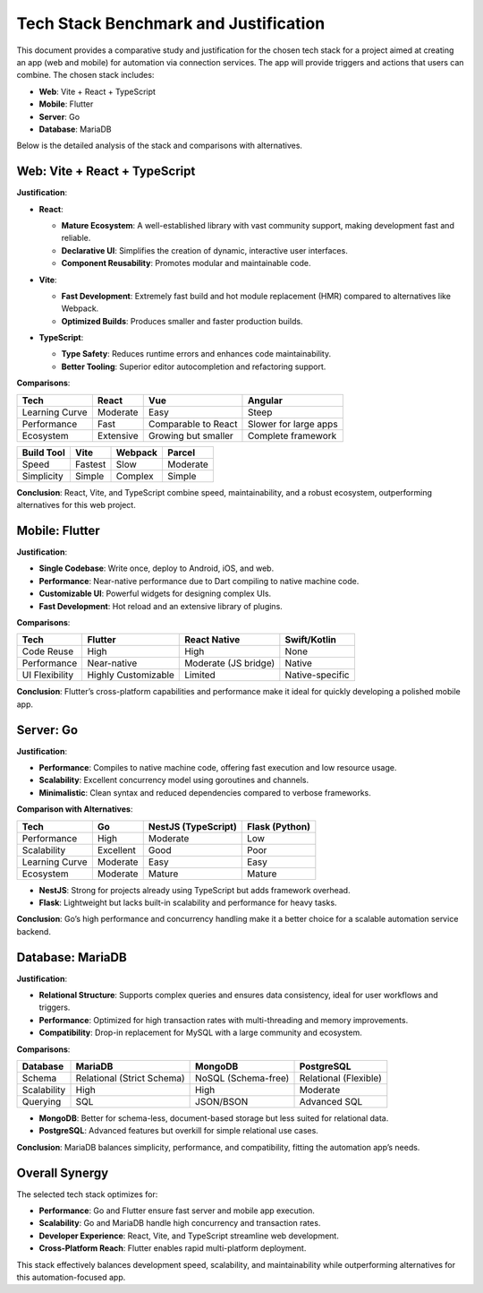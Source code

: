 Tech Stack Benchmark and Justification
======================================

This document provides a comparative study and justification for the chosen tech stack for a project aimed at creating an app (web and mobile) for automation via connection services. The app will provide triggers and actions that users can combine. The chosen stack includes:

- **Web**: Vite + React + TypeScript
- **Mobile**: Flutter
- **Server**: Go
- **Database**: MariaDB

Below is the detailed analysis of the stack and comparisons with alternatives.

Web: Vite + React + TypeScript
------------------------------
**Justification**:

.. list-table::

- **React**:
    .. list-table::

  - **Mature Ecosystem**: A well-established library with vast community support, making development fast and reliable.
  - **Declarative UI**: Simplifies the creation of dynamic, interactive user interfaces.
  - **Component Reusability**: Promotes modular and maintainable code.

- **Vite**:
    .. list-table::

  - **Fast Development**: Extremely fast build and hot module replacement (HMR) compared to alternatives like Webpack.
  - **Optimized Builds**: Produces smaller and faster production builds.

- **TypeScript**:
    .. list-table::

  - **Type Safety**: Reduces runtime errors and enhances code maintainability.
  - **Better Tooling**: Superior editor autocompletion and refactoring support.

**Comparisons**:

.. list-table::
   :header-rows: 1

   * - **Tech**
     - **React**
     - **Vue**
     - **Angular**
   * - Learning Curve
     - Moderate
     - Easy
     - Steep
   * - Performance
     - Fast
     - Comparable to React
     - Slower for large apps
   * - Ecosystem
     - Extensive
     - Growing but smaller
     - Complete framework

.. list-table::
   :header-rows: 1

   * - **Build Tool**
     - **Vite**
     - **Webpack**
     - **Parcel**
   * - Speed
     - Fastest
     - Slow
     - Moderate
   * - Simplicity
     - Simple
     - Complex
     - Simple

**Conclusion**:
React, Vite, and TypeScript combine speed, maintainability, and a robust ecosystem, outperforming alternatives for this web project.

Mobile: Flutter
----------------
**Justification**:

.. list-table::

- **Single Codebase**: Write once, deploy to Android, iOS, and web.
- **Performance**: Near-native performance due to Dart compiling to native machine code.
- **Customizable UI**: Powerful widgets for designing complex UIs.
- **Fast Development**: Hot reload and an extensive library of plugins.

**Comparisons**:

.. list-table::
   :header-rows: 1

   * - **Tech**
     - **Flutter**
     - **React Native**
     - **Swift/Kotlin**
   * - Code Reuse
     - High
     - High
     - None
   * - Performance
     - Near-native
     - Moderate (JS bridge)
     - Native
   * - UI Flexibility
     - Highly Customizable
     - Limited
     - Native-specific

**Conclusion**:
Flutter’s cross-platform capabilities and performance make it ideal for quickly developing a polished mobile app.

Server: Go
-----------
**Justification**:

.. list-table::

- **Performance**: Compiles to native machine code, offering fast execution and low resource usage.
- **Scalability**: Excellent concurrency model using goroutines and channels.
- **Minimalistic**: Clean syntax and reduced dependencies compared to verbose frameworks.

**Comparison with Alternatives**:

.. list-table::
   :header-rows: 1

   * - **Tech**
     - **Go**
     - **NestJS (TypeScript)**
     - **Flask (Python)**
   * - Performance
     - High
     - Moderate
     - Low
   * - Scalability
     - Excellent
     - Good
     - Poor
   * - Learning Curve
     - Moderate
     - Easy
     - Easy
   * - Ecosystem
     - Moderate
     - Mature
     - Mature

- **NestJS**: Strong for projects already using TypeScript but adds framework overhead.
- **Flask**: Lightweight but lacks built-in scalability and performance for heavy tasks.

**Conclusion**:
Go’s high performance and concurrency handling make it a better choice for a scalable automation service backend.

Database: MariaDB
-----------------
**Justification**:

.. list-table::

- **Relational Structure**: Supports complex queries and ensures data consistency, ideal for user workflows and triggers.
- **Performance**: Optimized for high transaction rates with multi-threading and memory improvements.
- **Compatibility**: Drop-in replacement for MySQL with a large community and ecosystem.

**Comparisons**:

.. list-table::
   :header-rows: 1

   * - **Database**
     - **MariaDB**
     - **MongoDB**
     - **PostgreSQL**
   * - Schema
     - Relational (Strict Schema)
     - NoSQL (Schema-free)
     - Relational (Flexible)
   * - Scalability
     - High
     - High
     - Moderate
   * - Querying
     - SQL
     - JSON/BSON
     - Advanced SQL

- **MongoDB**: Better for schema-less, document-based storage but less suited for relational data.
- **PostgreSQL**: Advanced features but overkill for simple relational use cases.

**Conclusion**:
MariaDB balances simplicity, performance, and compatibility, fitting the automation app’s needs.

Overall Synergy
---------------
The selected tech stack optimizes for:

.. list-table::

- **Performance**: Go and Flutter ensure fast server and mobile app execution.
- **Scalability**: Go and MariaDB handle high concurrency and transaction rates.
- **Developer Experience**: React, Vite, and TypeScript streamline web development.
- **Cross-Platform Reach**: Flutter enables rapid multi-platform deployment.

This stack effectively balances development speed, scalability, and maintainability while outperforming alternatives for this automation-focused app.
